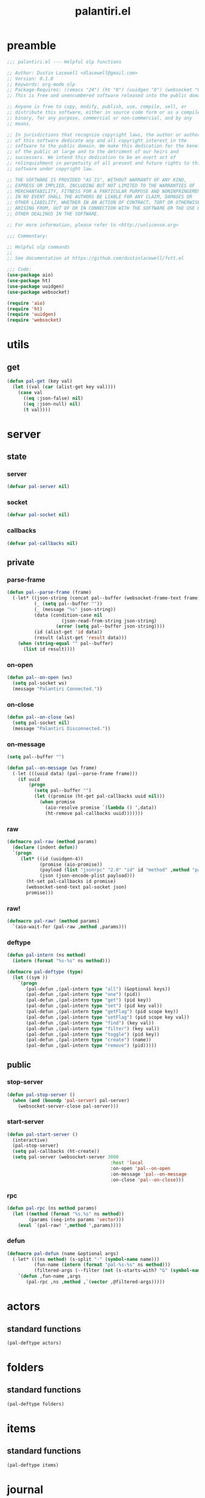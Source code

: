 #+title: palantiri.el
#+PROPERTY: header-args :tangle yes

* preamble
#+begin_src emacs-lisp
  ;;; palantiri.el --- Helpful olp functions

  ;; Author: Dustin Lacewell <dlacewell@gmail.com>
  ;; Version: 0.1.0
  ;; Keywords: org-mode olp
  ;; Package-Requires: ((emacs "24") (ht "0") (uuidgen "0") (websocket "0") (aio "0"))
  ;; This is free and unencumbered software released into the public domain.

  ;; Anyone is free to copy, modify, publish, use, compile, sell, or
  ;; distribute this software, either in source code form or as a compiled
  ;; binary, for any purpose, commercial or non-commercial, and by any
  ;; means.

  ;; In jurisdictions that recognize copyright laws, the author or authors
  ;; of this software dedicate any and all copyright interest in the
  ;; software to the public domain. We make this dedication for the benefit
  ;; of the public at large and to the detriment of our heirs and
  ;; successors. We intend this dedication to be an overt act of
  ;; relinquishment in perpetuity of all present and future rights to this
  ;; software under copyright law.

  ;; THE SOFTWARE IS PROVIDED "AS IS", WITHOUT WARRANTY OF ANY KIND,
  ;; EXPRESS OR IMPLIED, INCLUDING BUT NOT LIMITED TO THE WARRANTIES OF
  ;; MERCHANTABILITY, FITNESS FOR A PARTICULAR PURPOSE AND NONINFRINGEMENT.
  ;; IN NO EVENT SHALL THE AUTHORS BE LIABLE FOR ANY CLAIM, DAMAGES OR
  ;; OTHER LIABILITY, WHETHER IN AN ACTION OF CONTRACT, TORT OR OTHERWISE,
  ;; ARISING FROM, OUT OF OR IN CONNECTION WITH THE SOFTWARE OR THE USE OR
  ;; OTHER DEALINGS IN THE SOFTWARE.

  ;; For more information, please refer to <http://unlicense.org>

  ;;; Commentary:

  ;; Helpful olp commands
  ;;
  ;; See documentation at https://github.com/dustinlacewell/fvtt.el

  ;;; Code:
  (use-package aio)
  (use-package ht)
  (use-package uuidgen)
  (use-package websocket)

  (require 'aio)
  (require 'ht)
  (require 'uuidgen)
  (require 'websocket)
#+end_src
* utils
** get
#+begin_src emacs-lisp
  (defun pal-get (key val)
    (let ((val (car (alist-get key val))))
      (case val
        ((eq :json-false) nil)
        ((eq :json-null) nil)
        (t val))))
#+end_src

* server
** state
*** server
#+begin_src emacs-lisp
(defvar pal-server nil)
#+end_src
*** socket
#+begin_src emacs-lisp
(defvar pal-socket nil)
#+end_src
*** callbacks
#+begin_src emacs-lisp
(defvar pal-callbacks nil)
#+end_src
** private
*** parse-frame
#+begin_src emacs-lisp
  (defun pal--parse-frame (frame)
    (-let* ((json-string (concat pal--buffer (websocket-frame-text frame)))
            (_ (setq pal--buffer ""))
            (_ (message "%s" json-string))
            (data (condition-case nil
                      (json-read-from-string json-string)
                    (error (setq pal--buffer json-string))))
            (id (alist-get 'id data))
            (result (alist-get 'result data)))
      (when (string-equal "" pal--buffer)
        (list id result))))
#+end_src

*** on-open
#+begin_src emacs-lisp
  (defun pal--on-open (ws)
    (setq pal-socket ws)
    (message "Palantiri Connected."))
#+end_src

*** on-close
#+begin_src emacs-lisp
  (defun pal--on-close (ws)
    (setq pal-socket nil)
    (message "Palantiri Disconnected."))
#+end_src

*** on-message
#+begin_src emacs-lisp
  (setq pal--buffer "")

  (defun pal--on-message (ws frame)
    (-let (((uuid data) (pal--parse-frame frame)))
      (if uuid
          (progn
            (setq pal--buffer "")
            (let ((promise (ht-get pal-callbacks uuid nil)))
              (when promise
                (aio-resolve promise `(lambda () ',data))
                (ht-remove pal-callbacks uuid)))))))
#+end_src

*** raw
#+begin_src emacs-lisp
  (defmacro pal-raw (method params)
    (declare (indent defun))
    `(progn
       (let* ((id (uuidgen-4))
              (promise (aio-promise))
              (payload (list "jsonrpc" "2.0" "id" id "method" ,method "params" ,params))
              (json (json-encode-plist payload)))
         (ht-set pal-callbacks id promise)
         (websocket-send-text pal-socket json)
         promise)))
#+end_src
*** raw!
#+begin_src emacs-lisp
  (defmacro pal-raw! (method params)
    `(aio-wait-for (pal-raw ,method ,params)))
#+end_src
*** deftype
#+begin_src emacs-lisp
  (defun pal-intern (ns method)
    (intern (format "%s-%s" ns method)))

  (defmacro pal-deftype (type)
    (let ((sym ))
      `(progn
         (pal-defun ,(pal-intern type "all") (&optional keys))
         (pal-defun ,(pal-intern type "one") (pid))
         (pal-defun ,(pal-intern type "get") (pid key))
         (pal-defun ,(pal-intern type "set") (pid key val))
         (pal-defun ,(pal-intern type "getFlag") (pid scope key))
         (pal-defun ,(pal-intern type "setFlag") (pid scope key val))
         (pal-defun ,(pal-intern type "find") (key val))
         (pal-defun ,(pal-intern type "filter") (key val))
         (pal-defun ,(pal-intern type "toggle") (pid key))
         (pal-defun ,(pal-intern type "create") (name))
         (pal-defun ,(pal-intern type "remove") (pid)))))

#+end_src
** public
*** stop-server
#+begin_src emacs-lisp
(defun pal-stop-server ()
  (when (and (boundp 'pal-server) pal-server)
    (websocket-server-close pal-server)))
#+end_src
*** start-server
#+begin_src emacs-lisp
  (defun pal-start-server ()
    (interactive)
    (pal-stop-server)
    (setq pal-callbacks (ht-create))
    (setq pal-server (websocket-server 3000
                                        :host 'local
                                        :on-open 'pal--on-open
                                        :on-message 'pal--on-message
                                        :on-close 'pal--on-close)))
#+end_src
*** rpc
#+begin_src emacs-lisp
  (defun pal-rpc (ns method params)
    (let ((method (format "%s.%s" ns method))
          (params (seq-into params 'vector)))
      (eval `(pal-raw! ',method ',params))))
#+end_src
*** defun
#+begin_src emacs-lisp
  (defmacro pal-defun (name &optional args)
    (-let* (((ns method) (s-split "-" (symbol-name name)))
            (fun-name (intern (format "pal-%s-%s" ns method)))
            (filtered-args (--filter (not (s-starts-with? "&" (symbol-name it))) args)))
      `(defun ,fun-name ,args
         (pal-rpc ,ns ,method ,`(vector ,@filtered-args)))))
#+end_src
* actors
** standard functions
#+begin_src emacs-lisp
  (pal-deftype actors)
#+end_src
* folders
** standard functions
#+begin_src emacs-lisp
  (pal-deftype folders)
#+end_src
* items
** standard functions
#+begin_src emacs-lisp
  (pal-deftype items)
#+end_src
* journal
** standard functions
#+begin_src emacs-lisp
  (pal-deftype journal)
#+end_src
* messages
** standard functions
#+begin_src emacs-lisp
  (pal-deftype messages)
#+end_src
* playlists
** standard functions
#+begin_src emacs-lisp
  (pal-deftype playlists)
#+end_src
* scenes
** standard functions
#+begin_src emacs-lisp
  (pal-deftype scenes)
#+end_src
* tables
** standard functions
#+begin_src emacs-lisp
  (pal-deftype tables)
#+end_src
* users
** standard functions
#+begin_src emacs-lisp
  (pal-deftype u)
#+end_src
* tests
#+begin_src emacs-lisp :tangle no
  (and t)

  (pal-raw! 5)

  (pal-rpc "echo" 5 "biz" '(a b c))

  (let* ((pl (pal-pl-find "name" "Nightstone"))
         (id (alist-get '_id pl)))
    (pal-rpc "pl.set" id "name" "Nightstone"))

  (let* ((pl (pal-rpc "pl.find" "name" "Nightstone"))
         (id (alist-get '_id pl)))
    (pal-rpc "pl.toggle" id "repeat"))

  (let* ((pid (alist-get '_id (pal-pl-find "name" "Nightstone")))
         (sid (alist-get '_id (pal- "snd.find" pid "name" "church-bells"))))
    (pal-rpc "snd.toggle" pid sid "repeat"))

#+end_src
* provides
#+begin_src emacs-lisp
  (provide 'palantiri)
#+end_src
